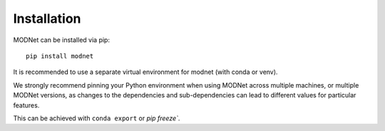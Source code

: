 Installation
============

MODNet can be installed via pip::

    pip install modnet

It is recommended to use a separate virtual environment for modnet (with conda or venv).

We strongly recommend pinning your Python environment when using MODNet
across multiple machines, or multiple MODNet versions, as changes to the
dependencies and sub-dependencies can lead to different values for particular
features.

This can be achieved with ``conda export`` or `pip freeze``.
